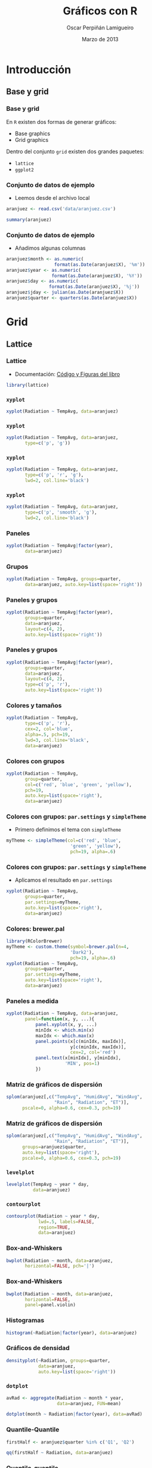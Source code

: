 #+TITLE:     Gráficos con R
#+AUTHOR:    Oscar Perpiñán Lamigueiro
#+EMAIL:     oscar.perpinan@gmail.com
#+DATE: Marzo de 2013
#+DESCRIPTION:
#+KEYWORDS:
#+LANGUAGE:  es
#+OPTIONS:   H:3 num:t toc:nil \n:nil @:t ::t |:t ^:t -:t f:t *:t <:t
#+OPTIONS:   TeX:t LaTeX:t skip:nil d:nil todo:t pri:nil tags:not-in-toc
#+INFOJS_OPT: view:nil toc:nil ltoc:t mouse:underline buttons:0 path:http://orgmode.org/org-info.js
#+EXPORT_SELECT_TAGS: export
#+EXPORT_EXCLUDE_TAGS: noexport
#+LINK_UP:   
#+LINK_HOME: 
#+XSLT:
#+startup: beamer
#+LaTeX_CLASS: beamer
#+BEAMER_FRAME_LEVEL: 3
#+LATEX_CLASS_OPTIONS: [xcolor={usenames,svgnames,dvipsnames}]
#+LATEX_HEADER: \AtBeginSection[]{\begin{frame}<beamer>\frametitle{Contenidos}\tableofcontents[currentsection]\end{frame}}
#+LATEX_HEADER: \lstset{keywordstyle=\color{blue}, commentstyle=\color{gray!90}, basicstyle=\ttfamily\small, columns=fullflexible, breaklines=true,linewidth=\textwidth, backgroundcolor=\color{gray!23}, basewidth={0.5em,0.4em}, literate={á}{{\'a}}1 {ñ}{{\~n}}1 {é}{{\'e}}1 {ó}{{\'o}}1 {º}{{\textordmasculine}}1}
#+LATEX_HEADER: \usepackage{mathpazo}
#+LATEX_HEADER: \setbeamercovered{transparent}
#+LATEX_HEADER: \usefonttheme{serif} 
#+LATEX_HEADER: \usetheme{Goettingen}
#+LATEX_HEADER: \hypersetup{colorlinks=true, linkcolor=Blue, urlcolor=Blue}
#+LATEX_HEADER: \usepackage{fancyvrb}
#+LATEX_HEADER: \DefineVerbatimEnvironment{verbatim}{Verbatim}{fontsize=\tiny, formatcom = {\color{black!70}}}
#+PROPERTY:  tangle yes
#+PROPERTY:  comments org
#+PROPERTY:  session *R*
#+PROPERTY: exports both 
#+PROPERTY: results output graphics



* Introducción
#+NAME: latticeOptions
#+begin_src R :exports none :tangle no 
  library(latticeExtra)
  myTheme=custom.theme.2(pch=19, cex=0.7,
                         region=rev(brewer.pal(9, 'YlOrRd')),
                         symbol = brewer.pal(n=8, name = "Dark2"))
  myTheme$strip.background$col='transparent'
  myTheme$strip.shingle$col='transparent'
  myTheme$strip.border$col='transparent'
  xscale.components.custom <- function(...){
      ans <- xscale.components.default(...)
      ans$top=FALSE
      ans}
  yscale.components.custom <- function(...){
      ans <- yscale.components.default(...)
      ans$right=FALSE
      ans}
  myArgs <- list(as.table=TRUE,
                 between=list(x=0.5, y=0.2),
                 xscale.components = xscale.components.custom,
                 yscale.components = yscale.components.custom)
  defaultArgs <- lattice.options()$default.args
  lattice.options(default.theme = myTheme, default.args = modifyList(defaultArgs, myArgs))
#+end_src
** Base y grid
*** Base y grid
 En =R= existen dos formas de generar gráficos:
- Base graphics
- Grid graphics

Dentro del conjunto =grid= existen dos grandes paquetes:
- =lattice=
- =ggplot2=

*** Conjunto de datos de ejemplo
- Leemos desde el archivo local 
#+begin_src R 
  aranjuez <- read.csv('data/aranjuez.csv')

  summary(aranjuez)
#+end_src

*** Conjunto de datos de ejemplo
- Añadimos algunas columnas
#+begin_src R 
  aranjuez$month <- as.numeric(
                    format(as.Date(aranjuez$X), '%m'))
  aranjuez$year <- as.numeric(
                   format(as.Date(aranjuez$X), '%Y'))
  aranjuez$day <- as.numeric(
                  format(as.Date(aranjuez$X), '%j'))
  aranjuez$jday <- julian(as.Date(aranjuez$X))
  aranjuez$quarter <- quarters(as.Date(aranjuez$X))
  
#+end_src


* Grid

** Lattice

*** Lattice

- Documentación: [[http://lmdvr.r-forge.r-project.org/figures/figures.html][Código y Figuras del libro]]

#+begin_src R 
  library(lattice)
#+end_src

*** =xyplot=
#+ATTR_LaTeX: width=0.7\textwidth
#+begin_src R  :file xyplot.pdf
  xyplot(Radiation ~ TempAvg, data=aranjuez)
#+end_src
    
*** =xyplot=
#+ATTR_LaTeX: width=0.7\textwidth
#+begin_src R :file xyplotPG.pdf
  xyplot(Radiation ~ TempAvg, data=aranjuez,
         type=c('p', 'g'))
#+end_src


*** =xyplot=
#+ATTR_LaTeX: width=0.7\textwidth
#+begin_src R :file xyplotPRG.pdf
  xyplot(Radiation ~ TempAvg, data=aranjuez,
         type=c('p', 'r', 'g'),
         lwd=2, col.line='black')
  
#+end_src


*** =xyplot=
#+ATTR_LaTeX: width=0.7\textwidth
#+begin_src R :file xyplotSmooth.pdf
  xyplot(Radiation ~ TempAvg, data=aranjuez,
         type=c('p', 'smooth', 'g'),
         lwd=2, col.line='black')
#+end_src


*** Paneles
#+ATTR_LaTeX: width=0.7\textwidth
#+begin_src R :file xyplotYear.pdf
  xyplot(Radiation ~ TempAvg|factor(year),
         data=aranjuez)
#+end_src

*** Grupos
#+ATTR_LaTeX: width=0.7\textwidth
#+begin_src R :file xyplotQuarter.pdf
  xyplot(Radiation ~ TempAvg, groups=quarter,
         data=aranjuez, auto.key=list(space='right'))
#+end_src

*** Paneles y grupos
#+ATTR_LaTeX: width=0.6\textwidth
#+begin_src R :file xyplotQuarterYear.pdf
  xyplot(Radiation ~ TempAvg|factor(year),
         groups=quarter,
         data=aranjuez,
         layout=c(4, 2),
         auto.key=list(space='right'))
#+end_src

*** Paneles y grupos
#+ATTR_LaTeX: width=0.6\textwidth
#+begin_src R :file xyplotQuarterYearSmooth.pdf
  xyplot(Radiation ~ TempAvg|factor(year),
         groups=quarter,
         data=aranjuez,
         layout=c(4, 2),
         type=c('p', 'r'),
         auto.key=list(space='right'))
#+end_src

*** Colores y tamaños
#+ATTR_LaTeX: width=0.6\textwidth
#+begin_src R :file xyplotColors.pdf
  xyplot(Radiation ~ TempAvg,
         type=c('p', 'r'),
         cex=2, col='blue',
         alpha=.5, pch=19,
         lwd=3, col.line='black',
         data=aranjuez)
#+end_src

*** Colores con grupos
#+ATTR_LaTeX: width=0.6\textwidth
#+begin_src R :file xyplotColorGroups.pdf
  xyplot(Radiation ~ TempAvg,
         group=quarter,
         col=c('red', 'blue', 'green', 'yellow'),
         pch=19,
         auto.key=list(space='right'),
         data=aranjuez)
#+end_src

*** Colores con grupos: =par.settings= y =simpleTheme=
- Primero definimos el tema con =simpleTheme=
#+begin_src R 
  myTheme <- simpleTheme(col=c('red', 'blue',
                          'green', 'yellow'),
                          pch=19, alpha=.6)
#+end_src

*** Colores con grupos: =par.settings= y =simpleTheme=
- Aplicamos el resultado en =par.settings=
#+ATTR_LaTeX: width=0.45\textwidth
#+begin_src R :file myTheme.pdf
  xyplot(Radiation ~ TempAvg,
         groups=quarter,
         par.settings=myTheme,
         auto.key=list(space='right'),
         data=aranjuez)
#+end_src

*** Colores: brewer.pal
#+ATTR_LaTeX: width=0.45\textwidth
#+begin_src R :file brewer.pdf
  library(RColorBrewer)
  myTheme <- custom.theme(symbol=brewer.pal(n=4,
                          'Dark2'),
                          pch=19, alpha=.6)
  xyplot(Radiation ~ TempAvg,
         groups=quarter,
         par.settings=myTheme,
         auto.key=list(space='right'),
         data=aranjuez)
#+end_src
*** Paneles a medida
#+ATTR_LaTeX: width=0.3\textwidth
#+begin_src R :file panel.pdf
  xyplot(Radiation ~ TempAvg, data=aranjuez,
         panel=function(x, y, ...){
             panel.xyplot(x, y, ...)
             minIdx <- which.min(x)
             maxIdx <- which.max(x)
             panel.points(x[c(minIdx, maxIdx)],
                          y[c(minIdx, maxIdx)],
                          cex=2, col='red')
             panel.text(x[minIdx], y[minIdx],
                        'MIN', pos=1)
             })
#+end_src

*** Matriz de gráficos de dispersión
#+ATTR_LaTeX: width=0.45\textwidth
#+begin_src R :file splom.png
  splom(aranjuez[,c("TempAvg", "HumidAvg", "WindAvg",
                    "Rain", "Radiation", "ET")],
        pscale=0, alpha=0.6, cex=0.3, pch=19)
#+end_src
*** Matriz de gráficos de dispersión
#+ATTR_LaTeX: width=0.45\textwidth
#+begin_src R :file splomGroup.png
  splom(aranjuez[,c("TempAvg", "HumidAvg", "WindAvg",
                    "Rain", "Radiation", "ET")],
        groups=aranjuez$quarter,
        auto.key=list(space='right'),
        pscale=0, alpha=0.6, cex=0.3, pch=19)
#+end_src
*** =levelplot=
#+ATTR_LaTeX: width=0.6\textwidth
#+begin_src R :file levelplot.pdf
  levelplot(TempAvg ~ year * day,
            data=aranjuez)
#+end_src

*** =contourplot=
#+ATTR_LaTeX: width=0.7\textwidth
#+begin_src R :file contourplot.pdf
  contourplot(Radiation ~ year * day,
              lwd=.5, labels=FALSE,
              region=TRUE, 
              data=aranjuez)
#+end_src

*** Box-and-Whiskers
#+ATTR_LaTeX: width=0.7\textwidth
#+begin_src R :file bwplot.pdf
  bwplot(Radiation ~ month, data=aranjuez,
         horizontal=FALSE, pch='|')
#+end_src

*** Box-and-Whiskers
#+ATTR_LaTeX: width=0.7\textwidth
#+begin_src R :file violin.pdf
  bwplot(Radiation ~ month, data=aranjuez,
         horizontal=FALSE,
         panel=panel.violin)
#+end_src
    
*** Histogramas
#+ATTR_LaTeX: width=0.7\textwidth
#+begin_src R :file histogram.pdf
  histogram(~Radiation|factor(year), data=aranjuez)
#+end_src

*** Gráficos de densidad
#+ATTR_LaTeX: width=0.7\textwidth
#+begin_src R :file density.pdf
densityplot(~Radiation, groups=quarter,
            data=aranjuez,
            auto.key=list(space='right'))
#+end_src

*** =dotplot=
#+begin_src R 
  avRad <- aggregate(Radiation ~ month * year,
                     data=aranjuez, FUN=mean)
#+end_src
#+ATTR_LaTeX: width=0.7\textwidth
#+begin_src R :file dotplot.pdf
  dotplot(month ~ Radiation|factor(year), data=avRad)
#+end_src


*** Quantile-Quantile
#+ATTR_LaTeX: width=0.7\textwidth
#+begin_src R :file qqHalf.pdf
  firstHalf <- aranjuez$quarter %in% c('Q1', 'Q2')
  
  qq(firstHalf ~ Radiation, data=aranjuez)
#+end_src

*** Quantile-quantile
#+ATTR_LaTeX: width=0.7\textwidth
#+begin_src R :file qqWinter.pdf
  winter <- aranjuez$quarter %in% c('Q1', 'Q4')
  
  qq(winter ~ Radiation, data=aranjuez)
#+end_src

*** Quantile-Quantile
#+ATTR_LaTeX: width=0.7\textwidth
#+begin_src R :file qqNorm.pdf
  qqmath(~TempAvg, data=aranjuez,
         groups=year, distribution=qnorm)
#+end_src

*** Opciones de lattice
Todas las figuras han sido generadas con unas opciones previamente
definidas en =lattice.options=. Es necesario instalar el paquete
=latticeExtra=.
#+begin_src R :noweb yes :eval no
<<latticeOptions>>
#+end_src

** ggplot2

*** ggplot2
- [[http://docs.ggplot2.org/current/][Documentación de ggplot2]]
- [[http://ggplot2.org/book/][Codigo del libro]]
- [[http://learnr.wordpress.com/2009/06/28/ggplot2-version-of-figures-in-lattice-multivariate-data-visualization-with-r-part-1/][ggplot2 desde lattice]] ([[http://learnr.files.wordpress.com/2009/08/latbook.pdf][PDF]])



